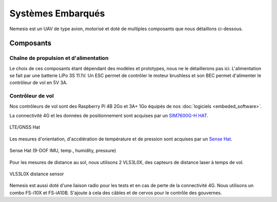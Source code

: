 Systèmes Embarqués
==================

Nemesis est un UAV de type avion, motorisé et doté de multiples composants que nous détaillons ci-dessous.

Composants
----------

Chaîne de propulsion et d'alimentation
**************************************

Le choix de ces composants étant dépendant des modèles et prototypes, nous ne le détaillerons pas ici.
L'alimentation se fait par une batterie LiPo 3S 11.1V. Un ESC permet de contrôler le moteur brushless et son BEC
permet d'alimenter le contrôleur de vol en 5V 3A.

Contrôleur de vol
*****************

Nos contrôleurs de vol sont des Raspberry Pi 4B 2Go et 3A+ 1Go équipés de nos :doc:`logiciels <embeded_software>`.

La connectivité 4G et les données de positionnement sont acquises par un `SIM7600G-H HAT <https://www.waveshare.com/wiki/SIM7600E-H_4G_HAT>`_.

.. figure:: ../assets/embeded_systems_1.png
   :align: center
   :width: 25%
   :alt: LTE/GNSS

   LTE/GNSS Hat

Les mesures d'orientation, d'accélération de température et de pression sont acquises par un `Sense Hat <https://www.raspberrypi.com/products/sense-hat/>`_.

.. figure:: ../assets/embeded_systems_2.png
   :align: center
   :width: 25%
   :alt: Sense Hat

   Sense Hat (9-DOF IMU, temp., humidity, pressure)

Pour les mesures de distance au sol, nous utilisons 2 VL53L0X, des capteurs de distance laser à temps de vol.

.. figure:: ../assets/embeded_systems_3.png
   :align: center
   :width: 25%
   :alt: Optical Distance Sensor

   VL53L0X distance sensor

Nemesis est aussi doté d'une liaison radio pour les tests et en cas de perte de la connectivité 4G. Nous utilisons
un combo FS-i10X et FS-iA10B.
S'ajoute à cela des câbles et de cervos pour le contrôle des gouvernes.
